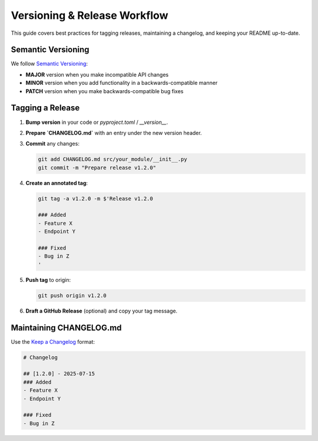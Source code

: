 Versioning & Release Workflow
=============================

This guide covers best practices for tagging releases, maintaining a changelog, and keeping your README up-to-date.

Semantic Versioning
-------------------
We follow `Semantic Versioning <https://semver.org/>`_:

- **MAJOR** version when you make incompatible API changes  
- **MINOR** version when you add functionality in a backwards-compatible manner  
- **PATCH** version when you make backwards-compatible bug fixes  

Tagging a Release
-----------------
1. **Bump version** in your code or `pyproject.toml` / `__version__`.  
2. **Prepare `CHANGELOG.md`** with an entry under the new version header.  
3. **Commit** any changes:

   .. code-block:: bash

      git add CHANGELOG.md src/your_module/__init__.py
      git commit -m "Prepare release v1.2.0"

4. **Create an annotated tag**:

   .. code-block:: bash

      git tag -a v1.2.0 -m $'Release v1.2.0

      ### Added
      - Feature X
      - Endpoint Y

      ### Fixed
      - Bug in Z
      '

5. **Push tag** to origin:

   .. code-block:: bash

      git push origin v1.2.0

6. **Draft a GitHub Release** (optional) and copy your tag message.

Maintaining CHANGELOG.md
------------------------
Use the `Keep a Changelog <https://keepachangelog.com/>`_ format:

.. code-block:: text

   # Changelog

   ## [1.2.0] - 2025-07-15
   ### Added
   - Feature X
   - Endpoint Y

   ### Fixed
   - Bug in Z
